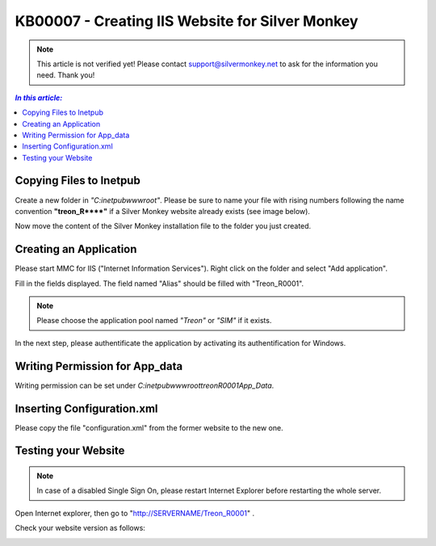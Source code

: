 KB00007 - Creating IIS Website for Silver Monkey
=================================================

.. note:: This article is not verified yet! Please contact support@silvermonkey.net 
          to ask for the information you need. Thank you!

.. contents:: *In this article:*
  :local:
  :depth: 1

Copying Files to Inetpub
+++++++++++++++++++++++++++++++
Create a new folder in *"C:\inetpub\wwwroot\"*. Please be sure to name your file with rising numbers following the name convention
**"treon_R\**\**"** if a Silver Monkey website already exists (see image below).

.. image:: _static/image001.png

Now move the content of the Silver Monkey installation file to the folder you just created.

.. image:: _static/image003.png


Creating an Application
+++++++++++++++++++++++++++
Please start MMC for IIS ("Internet Information Services"). Right click on the folder and select "Add application".

.. image:: _static/image005.png

Fill in the fields displayed. The field named "Alias" should be filled with "Treon_R0001".

.. image:: _static/image007.png

.. note:: Please choose the application pool named *"Treon"* or *"SIM"* if it exists.

In the next step, please authentificate the application by activating its authentification for Windows.

.. image:: _static/image009.png
.. image:: _static/image011.png


Writing Permission for App_data
+++++++++++++++++++++++++++++++++++
Writing permission can be set under *C:\inetpub\wwwroot\treonR0001\App_Data*.

.. image:: _static/image013.png


Inserting Configuration.xml
+++++++++++++++++++++++++++++
Please copy the file "configuration.xml" from the former website to the new one.

.. image:: _static/image015.png

Testing your Website
++++++++++++++++++++++++
.. note:: In case of a disabled Single Sign On, please restart Internet Explorer before restarting the whole server.

Open Internet explorer, then go to "http://SERVERNAME/Treon_R0001" .

Check your website version as follows:

.. image:: _static/image017.png

.. image:: _static/image019.png